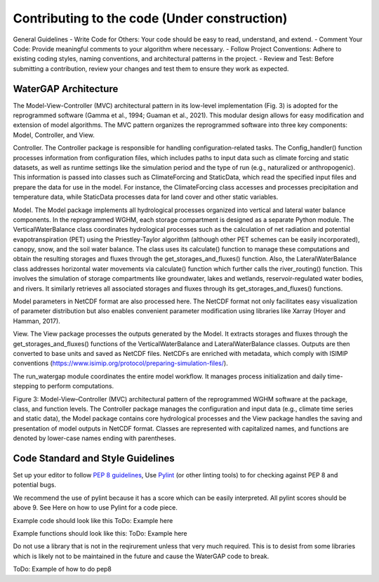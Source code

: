 ########################
Contributing to the code (Under construction)
########################

General Guidelines
- Write Code for Others: Your code should be easy to read, understand, and extend.
- Comment Your Code: Provide meaningful comments to your algorithm where necessary.
- Follow Project Conventions: Adhere to existing coding styles, naming conventions, and architectural patterns in the project.
- Review and Test: Before submitting a contribution, review your changes and test them to ensure they work as expected.

*********************
WaterGAP Architecture 
*********************

The Model-View-Controller (MVC) architectural pattern in its low-level implementation (Fig. 3) is adopted for the reprogrammed software (Gamma et al., 1994; Guaman et al., 2021). This modular design allows for easy modification and extension of model algorithms. The MVC pattern organizes the reprogrammed software into three key components:  Model, Controller, and View. 

Controller. The Controller package is responsible for handling configuration-related tasks. The Config_handler() function processes information from configuration files, which includes paths to input data such as climate forcing and static datasets, as well as runtime settings like the simulation period and the type of run (e.g., naturalized or anthropogenic). This information is passed into classes such as ClimateForcing and StaticData, which read the specified input files and prepare the data for use in the model. For instance, the ClimateForcing class accesses and processes precipitation and temperature data, while StaticData processes data for land cover and other static variables.  

Model. The Model package implements all hydrological processes organized into vertical and lateral water balance components. In the reprogrammed WGHM, each storage compartment is designed as a separate Python module. The VerticalWaterBalance class coordinates hydrological processes such as the calculation of net radiation and potential evapotranspiration (PET) using the Priestley-Taylor algorithm (although other PET schemes can be easily incorporated), canopy, snow, and the soil water balance. The class uses its calculate() function to manage these computations and obtain the resulting storages and fluxes through the get_storages_and_fluxes() function. Also, the LateralWaterBalance class addresses horizontal water movements via calculate() function which further calls the river_routing() function. This involves the simulation of storage compartments like groundwater, lakes and wetlands, reservoir-regulated water bodies, and rivers. It similarly retrieves all associated storages and fluxes through its get_storages_and_fluxes() functions.  

Model parameters in NetCDF format are also processed here. The NetCDF format not only facilitates easy visualization of parameter distribution but also enables convenient parameter modification using libraries like Xarray (Hoyer and Hamman, 2017). 

View. The View package processes the outputs generated by the Model. It extracts storages and fluxes through the get_storages_and_fluxes() functions of the VerticalWaterBalance and LateralWaterBalance classes. Outputs are then converted to base units and saved as NetCDF files. NetCDFs are enriched with metadata, which comply with ISIMIP conventions (https://www.isimip.org/protocol/preparing-simulation-files/). 

The run_watergap module coordinates the entire model workflow. It manages process initialization and daily time-stepping to perform computations.   

Figure 3: Model-View–Controller (MVC) architectural pattern of the reprogrammed WGHM software at the package, class, and function levels. The Controller package manages the configuration and input data (e.g., climate time series and static data), the Model package contains core hydrological processes and the View package handles the saving and presentation of model outputs in NetCDF format. Classes are represented with capitalized names, and functions are denoted by lower-case names ending with parentheses. 

**********************************
Code Standard and Style Guidelines
**********************************

Set up your editor to follow `PEP 8 guidelines <https://peps.python.org/pep-0008/>`_, Use `Pylint <https://pypi.org/project/pylint/>`_ (or other linting tools) to for checking against PEP 8 and potential bugs. 

We recommend the use of pylint because it has a score which can be easily interpreted. All pylint scores should be above 9.
See Here on how to use Pylint for a code piece.

Example code should look like this
ToDo: Example here

Example functions should look like this:
ToDo: Example here

Do not use a library that is not in the reqirurement unless that very much required. This is to desist from some libraries which is likely not to be maintained in the future and cause the WaterGAP code to break.

ToDo: Example of how to do pep8
